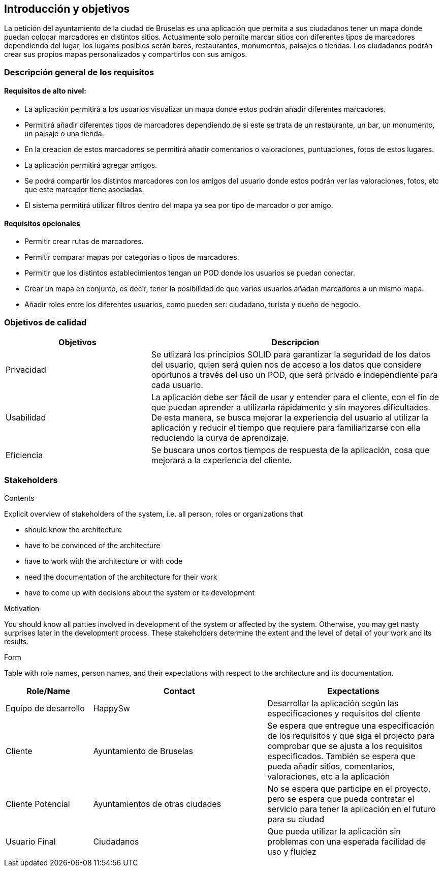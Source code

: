 [[section-introduction-and-goals]]
== Introducción y objetivos

La petición del ayuntamiento de la ciudad de Bruselas es una aplicación que permita a sus ciudadanos tener un mapa donde puedan colocar marcadores en distintos sitios. Actualmente solo permite marcar sitios con diferentes tipos de marcadores dependiendo del lugar, los lugares posibles serán bares, restaurantes, monumentos, paisajes o tiendas. Los ciudadanos podrán crear sus propios mapas personalizados y compartirlos con sus amigos.


=== Descripción general de los requisitos

==== Requisitos de alto nivel:
* La aplicación permitirá a los usuarios visualizar un mapa donde estos podrán añadir diferentes marcadores.
* Permitirá añadir diferentes tipos de marcadores dependiendo de si este se trata de un restaurante, un bar, un monumento, un paisaje o una tienda.
* En la creacion de estos marcadores se permitirá añadir comentarios o valoraciones, puntuaciones, fotos de estos lugares.
* La aplicación permitirá agregar amigos.
* Se podrá compartir los distintos marcadores con los amigos del usuario donde estos podrán ver las valoraciones, fotos, etc que este marcador tiene asociadas.
* El sistema permitirá utilizar filtros dentro del mapa ya sea por tipo de marcador o por amigo.

==== Requisitos opcionales
* Permitir crear rutas de marcadores.
* Permitir comparar mapas por categorias o tipos de marcadores.
* Permitir que los distintos establecimientos tengan un POD donde los usuarios se puedan conectar.
* Crear un mapa en conjunto, es decir, tener la posibilidad de que varios usuarios añadan marcadores a un mismo mapa.
* Añadir roles entre los diferentes usuarios, como pueden ser: ciudadano, turista y dueño de negocio.


=== Objetivos de calidad
[options="header",cols="1,2"]
|===
|Objetivos|Descripcion
| Privacidad | Se utlizará los principios SOLID para garantizar la seguridad de los datos del usuario, quien será quien nos de acceso a los datos que considere oportunos a través del uso un POD, que será privado e independiente para cada usuario.
| Usabilidad | La aplicación debe ser fácil de usar y entender para el cliente, con el fin de que puedan aprender a utilizarla rápidamente y sin mayores dificultades. De esta manera, se busca mejorar la experiencia del usuario al utilizar la aplicación y reducir el tiempo que requiere para familiarizarse con ella reduciendo la curva de aprendizaje.
| Eficiencia | Se buscara unos cortos tiempos de respuesta de la aplicación, cosa que mejorará a la experiencia del cliente.
|===


=== Stakeholders

[role="arc42help"]
****
.Contents
Explicit overview of stakeholders of the system, i.e. all person, roles or organizations that

* should know the architecture
* have to be convinced of the architecture
* have to work with the architecture or with code
* need the documentation of the architecture for their work
* have to come up with decisions about the system or its development

.Motivation
You should know all parties involved in development of the system or affected by the system.
Otherwise, you may get nasty surprises later in the development process.
These stakeholders determine the extent and the level of detail of your work and its results.

.Form
Table with role names, person names, and their expectations with respect to the architecture and its documentation.
****

[options="header",cols="1,2,2"]
|===
|Role/Name|Contact|Expectations
| Equipo de desarrollo | HappySw | Desarrollar la aplicación según las especificaciones y requisitos del cliente
| Cliente | Ayuntamiento de Bruselas | Se espera que entregue una especificación de los requisitos y que siga el projecto para comprobar que se ajusta a los requisitos especificados. También se espera que pueda añadir sitios, comentarios, valoraciones, etc a la aplicación
| Cliente Potencial | Ayuntamientos de otras ciudades | No se espera que participe en el proyecto, pero se espera que pueda contratar el servicio para tener la aplicación en el futuro para su ciudad
| Usuario Final | Ciudadanos | Que pueda utilizar la aplicación sin problemas con una esperada facilidad de uso y fluidez
|===
